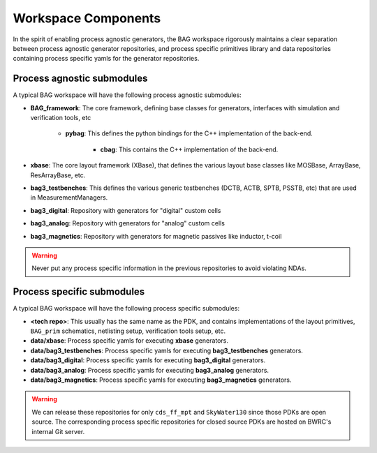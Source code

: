 Workspace Components
====================

In the spirit of enabling process agnostic generators, the BAG workspace rigorously maintains a
clear separation between process agnostic generator repositories, and process specific primitives
library and data repositories containing process specific yamls for the generator repositories.

Process agnostic submodules
---------------------------

A typical BAG workspace will have the following process agnostic submodules:

* **BAG_framework**: The core framework, defining base classes for generators, interfaces with
  simulation and verification tools, etc

    * **pybag**: This defines the python bindings for the C++ implementation of the back-end.

        * **cbag**: This contains the C++ implementation of the back-end.

* **xbase**: The core layout framework (XBase), that defines the various layout base classes like
  MOSBase, ArrayBase, ResArrayBase, etc.

* **bag3_testbenches**: This defines the various generic testbenches (DCTB, ACTB, SPTB, PSSTB,
  etc) that are used in MeasurementManagers.

* **bag3_digital**: Repository with generators for "digital" custom cells

* **bag3_analog**: Repository with generators for "analog" custom cells

* **bag3_magnetics**: Repository with generators for magnetic passives like inductor, t-coil

.. warning::

    Never put any process specific information in the previous repositories to avoid violating NDAs.


Process specific submodules
---------------------------

A typical BAG workspace will have the following process specific submodules:

* **<tech repo>**: This usually has the same name as the PDK, and contains implementations of the
  layout primitives, ``BAG_prim`` schematics, netlisting setup, verification tools setup, etc.

* **data/xbase**: Process specific yamls for executing **xbase** generators.

* **data/bag3_testbenches**: Process specific yamls for executing **bag3_testbenches** generators.

* **data/bag3_digital**: Process specific yamls for executing **bag3_digital** generators.

* **data/bag3_analog**: Process specific yamls for executing **bag3_analog** generators.

* **data/bag3_magnetics**: Process specific yamls for executing **bag3_magnetics** generators.

.. warning::

    We can release these repositories for only ``cds_ff_mpt`` and ``SkyWater130`` since those PDKs
    are open source. The corresponding process specific repositories for closed source PDKs are
    hosted on BWRC's internal Git server.
